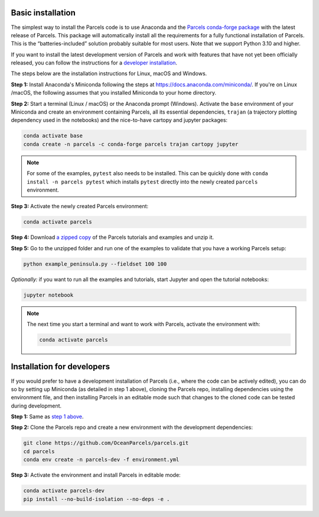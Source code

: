 Basic installation
==================

The simplest way to install the Parcels code is to use Anaconda and the `Parcels conda-forge package <https://anaconda.org/conda-forge/parcels>`_ with the latest release of Parcels. This package will automatically install all the requirements for a fully functional installation of Parcels. This is the “batteries-included” solution probably suitable for most users. Note that we support Python 3.10 and higher.

If you want to install the latest development version of Parcels and work with features that have not yet been officially released, you can follow the instructions for a `developer installation <#installation-for-developers>`_.

The steps below are the installation instructions for Linux, macOS and Windows.

.. _step 1 above:

**Step 1:** Install Anaconda's Miniconda following the steps at https://docs.anaconda.com/miniconda/. If you're on Linux /macOS, the following assumes that you installed Miniconda to your home directory.

**Step 2:** Start a terminal (Linux / macOS) or the Anaconda prompt (Windows). Activate the ``base`` environment of your Miniconda and create an environment containing Parcels, all its essential dependencies, ``trajan`` (a trajectory plotting dependency used in the notebooks) and the nice-to-have cartopy and jupyter packages:

.. code-block:: bash

    conda activate base
    conda create -n parcels -c conda-forge parcels trajan cartopy jupyter

.. note::

    For some of the examples, ``pytest`` also needs to be installed. This can be quickly done with ``conda install -n parcels pytest`` which installs ``pytest`` directly into the newly created ``parcels`` environment.

**Step 3:** Activate the newly created Parcels environment:

.. code-block:: bash

    conda activate parcels

**Step 4:** Download `a zipped copy <https://docs.oceanparcels.org/en/latest/_downloads/307c382eb1813dc691e8a80d6c0098f7/parcels_tutorials.zip>`_ of the Parcels tutorials and examples and unzip it.

**Step 5:** Go to the unzipped folder and run one of the examples to validate that you have a working Parcels setup:

.. code-block:: bash

  python example_peninsula.py --fieldset 100 100

*Optionally:* if you want to run all the examples and tutorials, start Jupyter and open the tutorial notebooks:

.. code-block:: bash

  jupyter notebook


.. note::

  The next time you start a terminal and want to work with Parcels, activate the environment with:

  .. code-block:: bash

    conda activate parcels



Installation for developers
===========================

If you would prefer to have a development installation of Parcels (i.e., where the code can be actively edited), you can do so by setting up Miniconda (as detailed in step 1 above), cloning the Parcels repo, installing dependencies using the environment file, and then installing Parcels in an editable mode such that changes to the cloned code can be tested during development.

**Step 1:** Same as `step 1 above`_.

**Step 2:** Clone the Parcels repo and create a new environment with the development dependencies:

.. code-block:: bash

  git clone https://github.com/OceanParcels/parcels.git
  cd parcels
  conda env create -n parcels-dev -f environment.yml

**Step 3:** Activate the environment and install Parcels in editable mode:

.. code-block:: bash

  conda activate parcels-dev
  pip install --no-build-isolation --no-deps -e .
